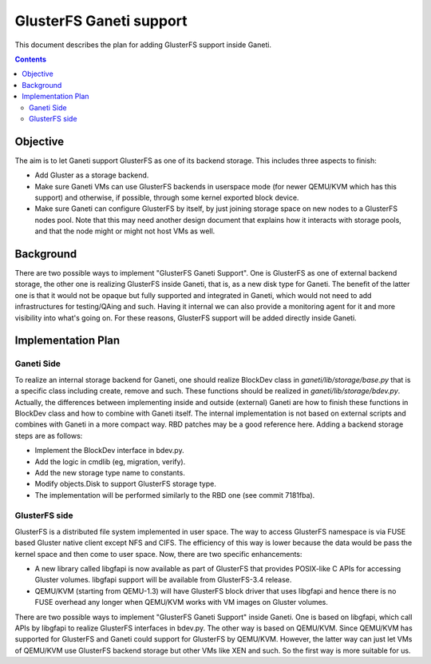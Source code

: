 ========================
GlusterFS Ganeti support
========================

This document describes the plan for adding GlusterFS support inside Ganeti.

.. contents:: :depth: 4
.. highlight:: shell-example

Objective
=========

The aim is to let Ganeti support GlusterFS as one of its backend storage.
This includes three aspects to finish:

- Add Gluster as a storage backend.
- Make sure Ganeti VMs can use GlusterFS backends in userspace mode (for
  newer QEMU/KVM which has this support) and otherwise, if possible, through
  some kernel exported block device.
- Make sure Ganeti can configure GlusterFS by itself, by just joining
  storage space on new nodes to a GlusterFS nodes pool. Note that this
  may need another design document that explains how it interacts with
  storage pools, and that the node might or might not host VMs as well.

Background
==========

There are two possible ways to implement "GlusterFS Ganeti Support". One is
GlusterFS as one of external backend storage, the other one is realizing
GlusterFS inside Ganeti, that is, as a new disk type for Ganeti. The benefit
of the latter one is that it would not be opaque but fully supported and
integrated in Ganeti, which would not need to add infrastructures for
testing/QAing and such. Having it internal we can also provide a monitoring
agent for it and more visibility into what's going on. For these reasons,
GlusterFS support will be added directly inside Ganeti.

Implementation Plan
===================

Ganeti Side
-----------

To realize an internal storage backend for Ganeti, one should realize
BlockDev class in `ganeti/lib/storage/base.py` that is a specific
class including create, remove and such. These functions should be
realized in `ganeti/lib/storage/bdev.py`. Actually, the differences
between implementing inside and outside (external) Ganeti are how to
finish these functions in BlockDev class and how to combine with Ganeti
itself. The internal implementation is not based on external scripts
and combines with Ganeti in a more compact way. RBD patches may be a
good reference here. Adding a backend storage steps are as follows:

- Implement the BlockDev interface in bdev.py.
- Add the logic in cmdlib (eg, migration, verify).
- Add the new storage type name to constants.
- Modify objects.Disk to support GlusterFS storage type.
- The implementation will be performed similarly to the RBD one (see
  commit 7181fba).

GlusterFS side
--------------

GlusterFS is a distributed file system implemented in user space.
The way to access GlusterFS namespace is via FUSE based Gluster native
client except NFS and CIFS. The efficiency of this way is lower because
the data would be pass the kernel space and then come to user space.
Now, there are two specific enhancements:

- A new library called libgfapi is now available as part of GlusterFS
  that provides POSIX-like C APIs for accessing Gluster volumes.
  libgfapi support will be available from GlusterFS-3.4 release.
- QEMU/KVM (starting from QEMU-1.3) will have GlusterFS block driver that
  uses libgfapi and hence there is no FUSE overhead any longer when QEMU/KVM
  works with VM images on Gluster volumes.

There are two possible ways to implement "GlusterFS Ganeti Support" inside
Ganeti. One is based on libgfapi, which call APIs by libgfapi to realize
GlusterFS interfaces in bdev.py. The other way is based on QEMU/KVM. Since
QEMU/KVM has supported for GlusterFS and Ganeti could support for GlusterFS
by QEMU/KVM. However, the latter way can just let VMs of QEMU/KVM use GlusterFS
backend storage but other VMs like XEN and such. So the first way is more
suitable for us.

.. vim: set textwidth=72 :
.. Local Variables:
.. mode: rst
.. fill-column: 72
.. End:

